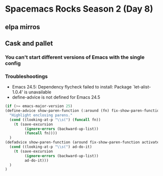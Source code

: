 * Spacemacs Rocks Season 2 (Day 8)
** elpa mirros

** Cask and pallet
*** You can't start different versions of Emacs with the single config
*** Troubleshootings
- Emacs 24.5: Dependency flycheck failed to install: Package `let-alist-1.0.4' is unavailable
- define-advice is not defined for Emacs 24.5

#+BEGIN_SRC emacs-lisp
(if (>= emacs-major-version 25)
(define-advice show-paren-function (:around (fn) fix-show-paren-function)
  "Highlight enclosing parens."
  (cond ((looking-at-p "\\s(") (funcall fn))
	(t (save-excursion
	     (ignore-errors (backward-up-list))
	     (funcall fn))))
  )
(defadvice show-paren-function (around fix-show-paren-function activate)
  (cond ((looking-at-p "\\s(") ad-do-it)
	(t (save-excursion
	     (ignore-errors (backward-up-list))
	     ad-do-it)))
  )
)

#+END_SRC
